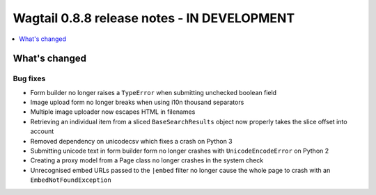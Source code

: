 ============================================
Wagtail 0.8.8 release notes - IN DEVELOPMENT
============================================

.. contents::
    :local:
    :depth: 1

What's changed
==============

Bug fixes
~~~~~~~~~

* Form builder no longer raises a ``TypeError`` when submitting unchecked boolean field
* Image upload form no longer breaks when using i10n thousand separators
* Multiple image uploader now escapes HTML in filenames
* Retrieving an individual item from a sliced ``BaseSearchResults`` object now properly takes the slice offset into account
* Removed dependency on unicodecsv which fixes a crash on Python 3
* Submitting unicode text in form builder form no longer crashes with ``UnicodeEncodeError`` on Python 2
* Creating a proxy model from a Page class no longer crashes in the system check
* Unrecognised embed URLs passed to the ``|embed`` filter no longer cause the whole page to crash with an ``EmbedNotFoundException``
